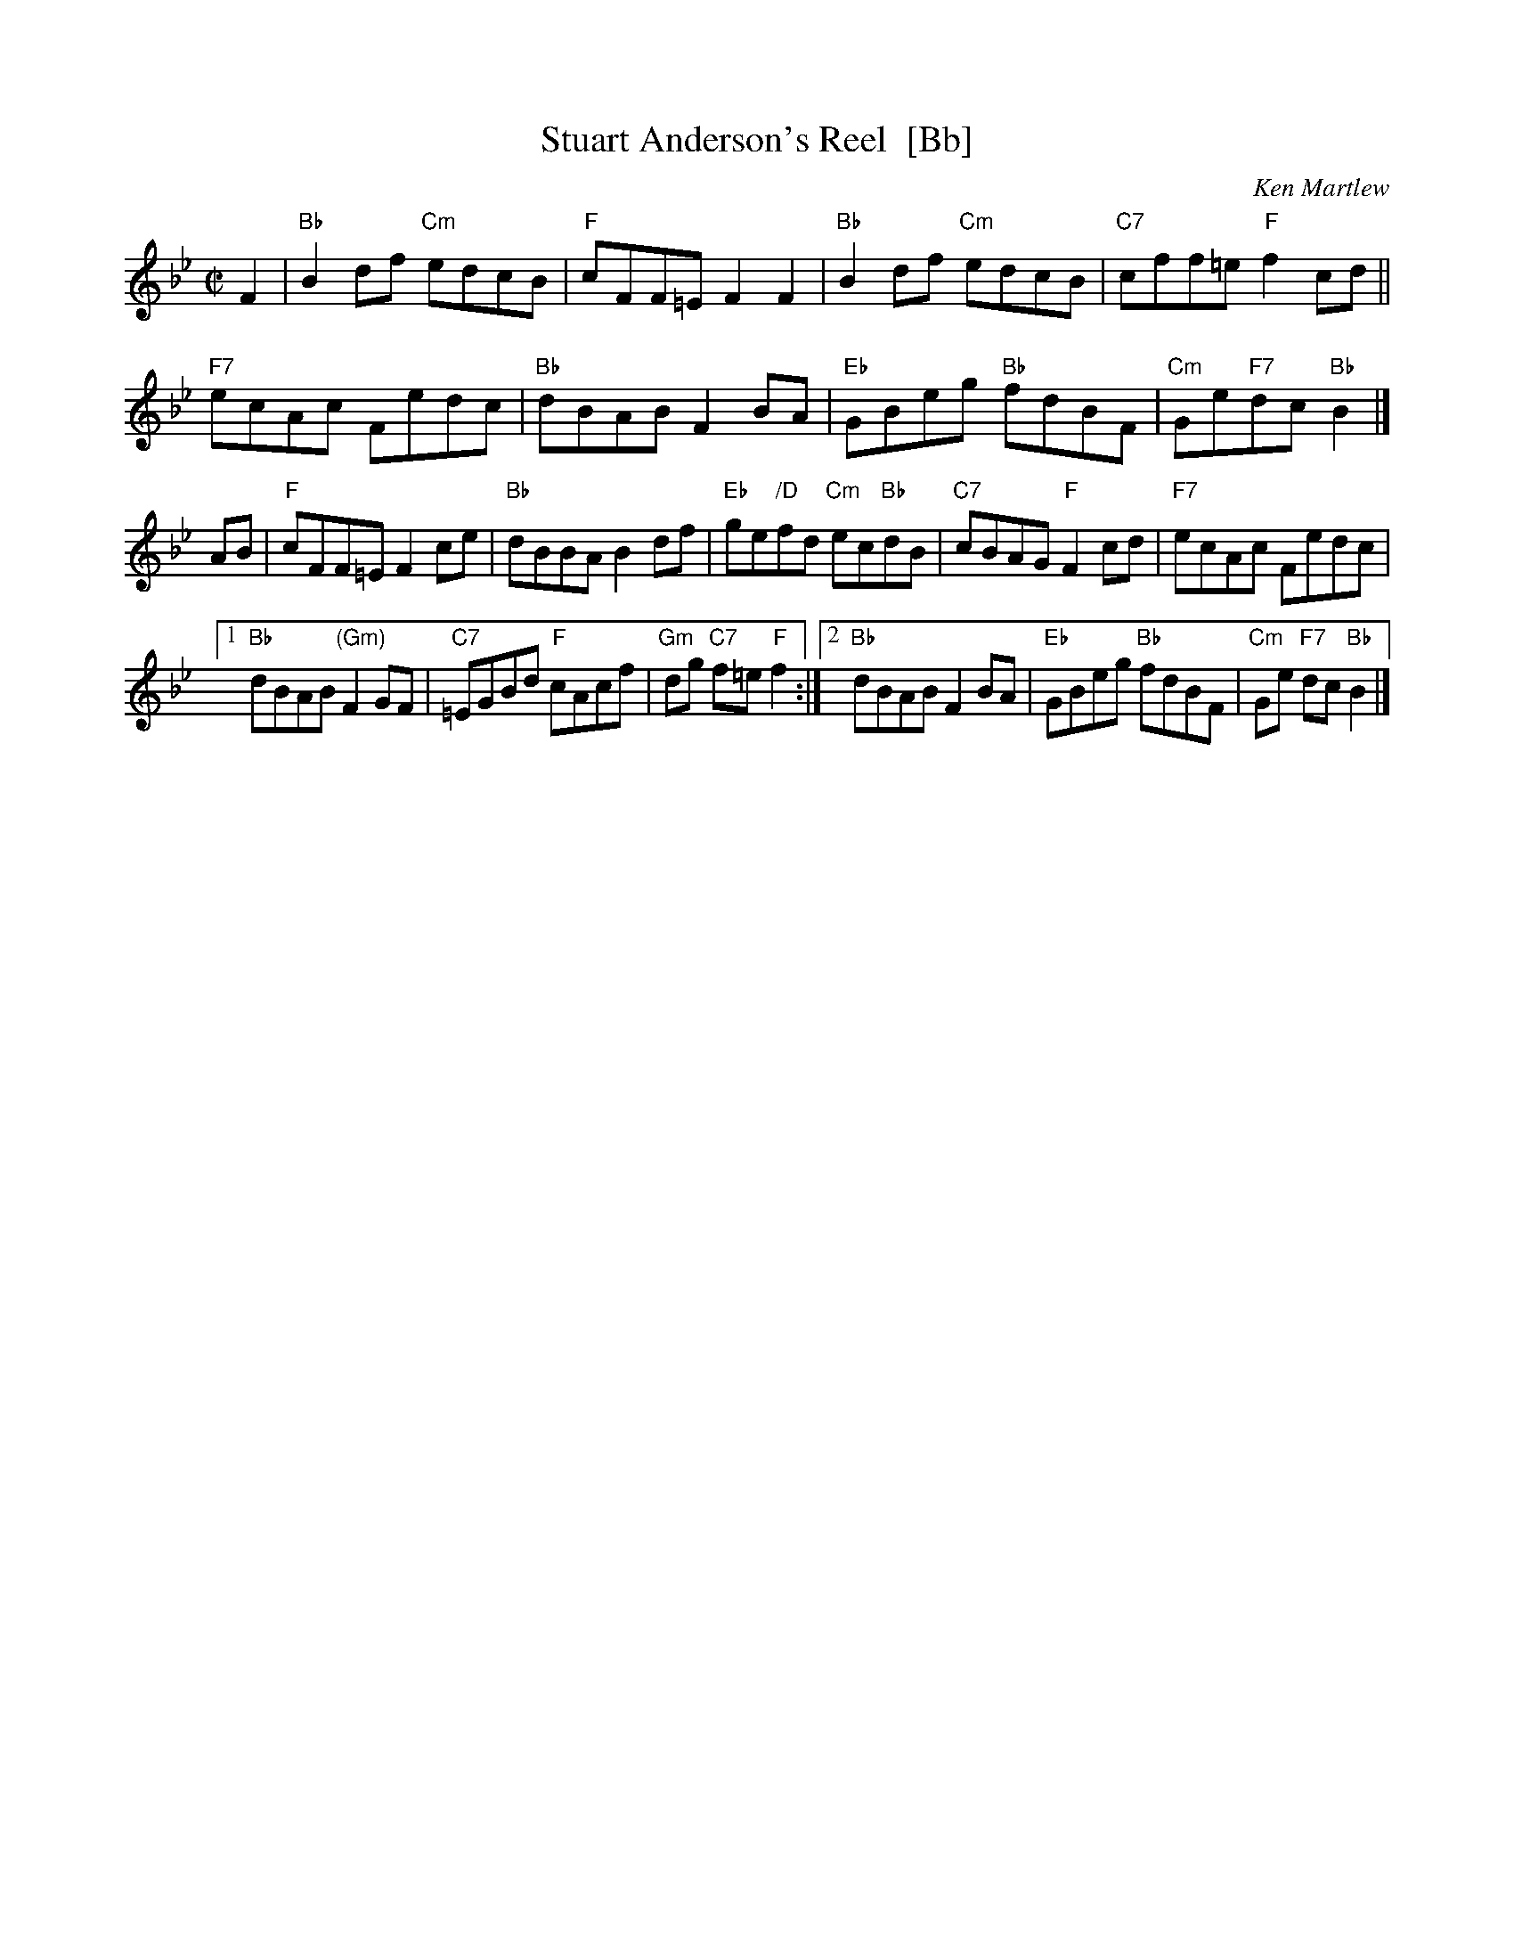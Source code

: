 X: 1
T: Stuart Anderson's Reel  [Bb]
C: Ken Martlew
R: reel
Z: 2012 John Chambers <jc:trillian.mit.edu>
M: C|
L: 1/8
K: Bb
F2 |\
"Bb"B2df "Cm"edcB | "F"cFF=E F2F2 | "Bb"B2df "Cm"edcB | "C7"cff=e "F"f2cd ||
"F7"ecAc Fedc | "Bb"dBAB F2BA | "Eb"GBeg "Bb"fdBF | "Cm"Ge"F7"dc "Bb"B2 |]
AB |\
"F"cFF=E F2ce | "Bb"dBBA B2df | "Eb"ge"/D"fd "Cm"ec"Bb"dB | "C7"cBAG "F"F2cd | "F7"ecAc Fedc |
[1 "Bb"dBAB "(Gm)"F2GF | "C7"=EGBd "F"cAcf | "Gm"dg "C7"f=e "F"f2 :|\
[2 "Bb"dBAB F2BA | "Eb"GBeg "Bb"fdBF | "Cm"Ge "F7"dc "Bb"B2 |]
